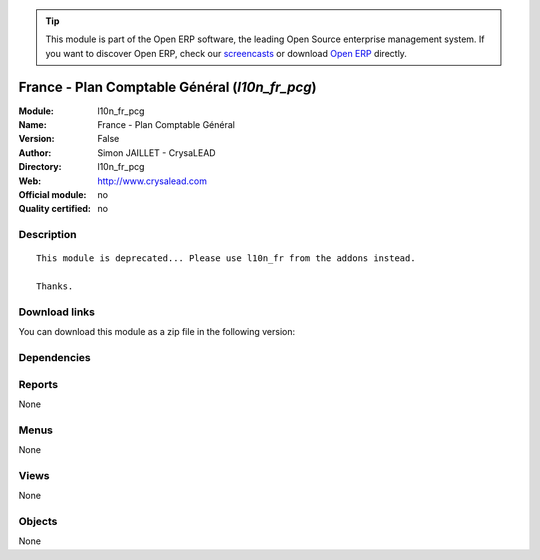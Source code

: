 
.. i18n: .. module:: l10n_fr_pcg
.. i18n:     :synopsis: France - Plan Comptable Général 
.. i18n:     :noindex:
.. i18n: .. 

.. module:: l10n_fr_pcg
    :synopsis: France - Plan Comptable Général 
    :noindex:
.. 

.. i18n: .. raw:: html
.. i18n: 
.. i18n:       <br />
.. i18n:     <link rel="stylesheet" href="../_static/hide_objects_in_sidebar.css" type="text/css" />

.. raw:: html

      <br />
    <link rel="stylesheet" href="../_static/hide_objects_in_sidebar.css" type="text/css" />

.. i18n: .. tip:: This module is part of the Open ERP software, the leading Open Source 
.. i18n:   enterprise management system. If you want to discover Open ERP, check our 
.. i18n:   `screencasts <http://openerp.tv>`_ or download 
.. i18n:   `Open ERP <http://openerp.com>`_ directly.

.. tip:: This module is part of the Open ERP software, the leading Open Source 
  enterprise management system. If you want to discover Open ERP, check our 
  `screencasts <http://openerp.tv>`_ or download 
  `Open ERP <http://openerp.com>`_ directly.

.. i18n: .. raw:: html
.. i18n: 
.. i18n:     <div class="js-kit-rating" title="" permalink="" standalone="yes" path="/l10n_fr_pcg"></div>
.. i18n:     <script src="http://js-kit.com/ratings.js"></script>

.. raw:: html

    <div class="js-kit-rating" title="" permalink="" standalone="yes" path="/l10n_fr_pcg"></div>
    <script src="http://js-kit.com/ratings.js"></script>

.. i18n: France - Plan Comptable Général (*l10n_fr_pcg*)
.. i18n: ===============================================
.. i18n: :Module: l10n_fr_pcg
.. i18n: :Name: France - Plan Comptable Général
.. i18n: :Version: False
.. i18n: :Author: Simon JAILLET - CrysaLEAD
.. i18n: :Directory: l10n_fr_pcg
.. i18n: :Web: http://www.crysalead.com
.. i18n: :Official module: no
.. i18n: :Quality certified: no

France - Plan Comptable Général (*l10n_fr_pcg*)
===============================================
:Module: l10n_fr_pcg
:Name: France - Plan Comptable Général
:Version: False
:Author: Simon JAILLET - CrysaLEAD
:Directory: l10n_fr_pcg
:Web: http://www.crysalead.com
:Official module: no
:Quality certified: no

.. i18n: Description
.. i18n: -----------

Description
-----------

.. i18n: ::
.. i18n: 
.. i18n:   This module is deprecated... Please use l10n_fr from the addons instead.
.. i18n:   
.. i18n:   Thanks.

::

  This module is deprecated... Please use l10n_fr from the addons instead.
  
  Thanks.

.. i18n: Download links
.. i18n: --------------

Download links
--------------

.. i18n: You can download this module as a zip file in the following version:

You can download this module as a zip file in the following version:

.. i18n:   * `4.2 <http://www.openerp.com/download/modules/4.2/l10n_fr_pcg.zip>`_
.. i18n:   * `trunk <http://www.openerp.com/download/modules/trunk/l10n_fr_pcg.zip>`_

  * `4.2 <http://www.openerp.com/download/modules/4.2/l10n_fr_pcg.zip>`_
  * `trunk <http://www.openerp.com/download/modules/trunk/l10n_fr_pcg.zip>`_

.. i18n: Dependencies
.. i18n: ------------

Dependencies
------------

.. i18n:  * :mod:`base`
.. i18n:  * :mod:`account`
.. i18n:  * :mod:`account_chart`
.. i18n:  * :mod:`base_vat`

 * :mod:`base`
 * :mod:`account`
 * :mod:`account_chart`
 * :mod:`base_vat`

.. i18n: Reports
.. i18n: -------

Reports
-------

.. i18n: None

None

.. i18n: Menus
.. i18n: -------

Menus
-------

.. i18n: None

None

.. i18n: Views
.. i18n: -----

Views
-----

.. i18n: None

None

.. i18n: Objects
.. i18n: -------

Objects
-------

.. i18n: None

None
